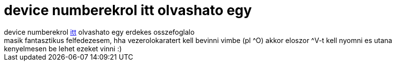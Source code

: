 = device numberekrol itt olvashato egy

:slug: device_numberekrol_itt_olvashato_egy
:category: regi
:tags: hu
:date: 2005-05-31T09:46:15Z
++++
device numberekrol <a href="http://www.lanana.org/docs/device-list/devices.txt" target="_self">itt</a> olvashato egy erdekes osszefoglalo<br> masik fantasztikus felfedezesem, hha vezerolokaratert kell bevinni vimbe (pl ^O) akkor eloszor ^V-t kell nyomni es utana kenyelmesen be lehet ezeket vinni :)<br>
++++
